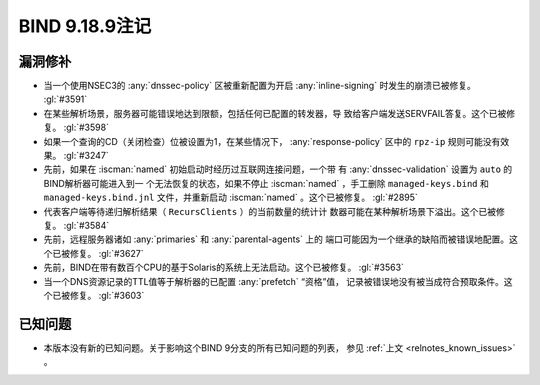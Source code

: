 .. Copyright (C) Internet Systems Consortium, Inc. ("ISC")
..
.. SPDX-License-Identifier: MPL-2.0
..
.. This Source Code Form is subject to the terms of the Mozilla Public
.. License, v. 2.0.  If a copy of the MPL was not distributed with this
.. file, you can obtain one at https://mozilla.org/MPL/2.0/.
..
.. See the COPYRIGHT file distributed with this work for additional
.. information regarding copyright ownership.

BIND 9.18.9注记
---------------

漏洞修补
~~~~~~~~

- 当一个使用NSEC3的 :any:`dnssec-policy` 区被重新配置为开启
  :any:`inline-signing` 时发生的崩溃已被修复。 :gl:`#3591`

- 在某些解析场景，服务器可能错误地达到限额，包括任何已配置的转发器，导
  致给客户端发送SERVFAIL答复。这个已被修复。 :gl:`#3598`

- 如果一个查询的CD（关闭检查）位被设置为1，在某些情况下，
  :any:`response-policy` 区中的 ``rpz-ip`` 规则可能没有效果。
  :gl:`#3247`

- 先前，如果在 :iscman:`named` 初始启动时经历过互联网连接问题，一个带
  有 :any:`dnssec-validation` 设置为 ``auto`` 的BIND解析器可能进入到一
  个无法恢复的状态，如果不停止 :iscman:`named` ，手工删除
  ``managed-keys.bind`` 和 ``managed-keys.bind.jnl`` 文件，并重新启动
  :iscman:`named` 。这个已被修复。 :gl:`#2895`

- 代表客户端等待递归解析结果（ ``RecursClients`` ）的当前数量的统计计
  数器可能在某种解析场景下溢出。这个已被修复。 :gl:`#3584`

- 先前，远程服务器诸如 :any:`primaries` 和 :any:`parental-agents` 上的
  端口可能因为一个继承的缺陷而被错误地配置。这个已被修复。 :gl:`#3627`

- 先前，BIND在带有数百个CPU的基于Solaris的系统上无法启动。这个已被修复。
  :gl:`#3563`

- 当一个DNS资源记录的TTL值等于解析器的已配置 :any:`prefetch` “资格”值，
  记录被错误地没有被当成符合预取条件。这个已被修复。 :gl:`#3603`

已知问题
~~~~~~~~

- 本版本没有新的已知问题。关于影响这个BIND 9分支的所有已知问题的列表，
  参见 :ref:`上文 <relnotes_known_issues>` 。
